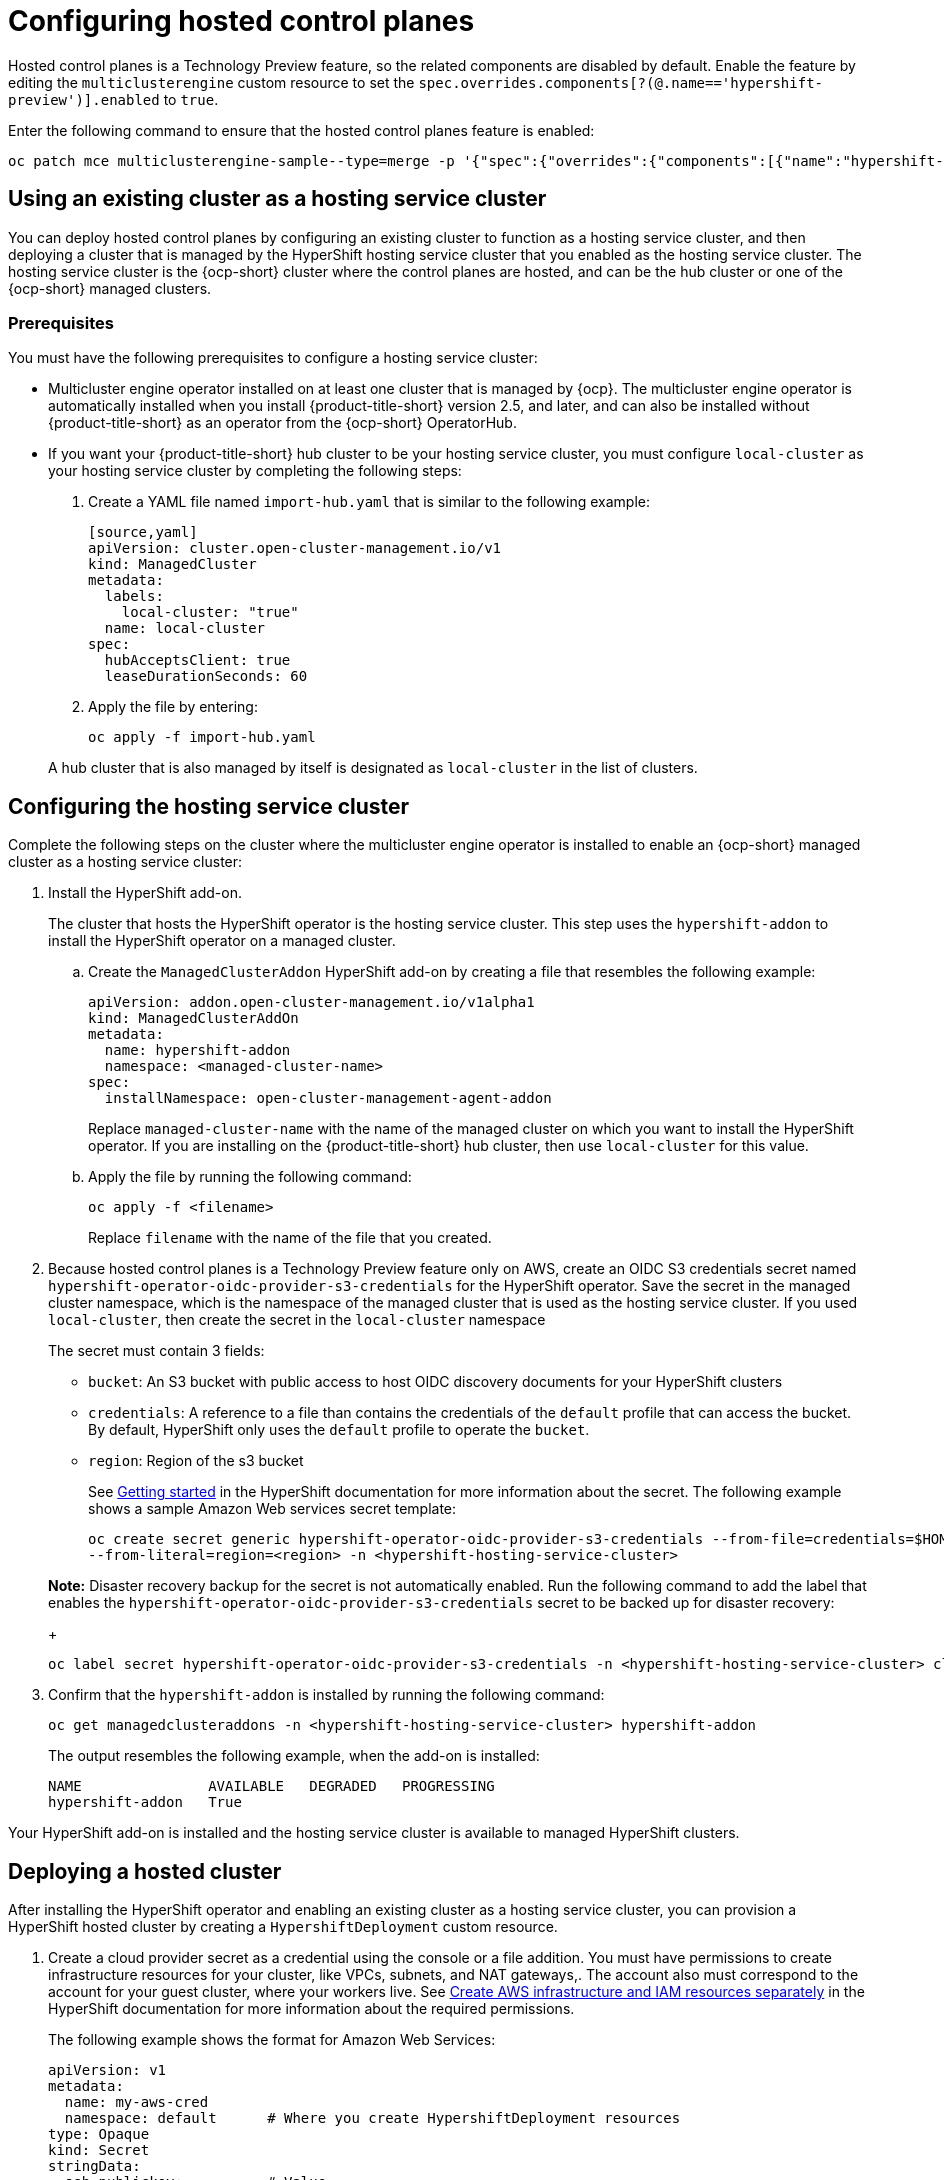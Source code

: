 [#hosted-control-plane-configure]
= Configuring hosted control planes

Hosted control planes is a Technology Preview feature, so the related components are disabled by default. Enable the feature by editing the `multiclusterengine` custom resource to set the `spec.overrides.components[?(@.name=='hypershift-preview')].enabled` to `true`. 

Enter the following command to ensure that the hosted control planes feature is enabled:

----
oc patch mce multiclusterengine-sample--type=merge -p '{"spec":{"overrides":{"components":[{"name":"hypershift-preview","enabled": true}]}}}'
----

[#hosting-service-cluster-configure]
== Using an existing cluster as a hosting service cluster

You can deploy hosted control planes by configuring an existing cluster to function as a hosting service cluster, and then deploying a cluster that is managed by the HyperShift hosting service cluster that you enabled as the hosting service cluster. The hosting service cluster is the {ocp-short} cluster where the control planes are hosted, and can be the hub cluster or one of the {ocp-short} managed clusters.

[#hosting-service-cluster-configure-prereq]
=== Prerequisites

You must have the following prerequisites to configure a hosting service cluster: 

* Multicluster engine operator installed on at least one cluster that is managed by {ocp}. The multicluster engine operator is automatically installed when you install {product-title-short} version 2.5, and later, and can also be installed without {product-title-short} as an operator from the {ocp-short} OperatorHub.

* If you want your {product-title-short} hub cluster to be your hosting service cluster, you must configure `local-cluster` as your hosting service cluster by completing the following steps:
+
. Create a YAML file named `import-hub.yaml` that is similar to the following example: 
+
----
[source,yaml]
apiVersion: cluster.open-cluster-management.io/v1
kind: ManagedCluster
metadata:
  labels:
    local-cluster: "true"
  name: local-cluster
spec:
  hubAcceptsClient: true
  leaseDurationSeconds: 60
----
+
. Apply the file by entering:
+
----
oc apply -f import-hub.yaml
----

+
A hub cluster that is also managed by itself is designated as `local-cluster` in the list of clusters. 

[#hosting-service-cluster]
== Configuring the hosting service cluster

Complete the following steps on the cluster where the multicluster engine operator is installed to enable an {ocp-short} managed cluster as a hosting service cluster:

. Install the HyperShift add-on.
+
The cluster that hosts the HyperShift operator is the hosting service cluster. This step uses the `hypershift-addon` to install the HyperShift operator on a managed cluster.
+
.. Create the `ManagedClusterAddon` HyperShift add-on by creating a file that resembles the following example:
+
[source,yaml]
----
apiVersion: addon.open-cluster-management.io/v1alpha1
kind: ManagedClusterAddOn
metadata:
  name: hypershift-addon
  namespace: <managed-cluster-name> 
spec:
  installNamespace: open-cluster-management-agent-addon
----
+
Replace `managed-cluster-name` with the name of the managed cluster on which you want to install the HyperShift operator. If you are installing on the {product-title-short} hub cluster, then use `local-cluster` for this value.

.. Apply the file by running the following command:
+
----
oc apply -f <filename>
----
+
Replace `filename` with the name of the file that you created. 

. Because hosted control planes is a Technology Preview feature only on AWS, create an OIDC S3 credentials secret named `hypershift-operator-oidc-provider-s3-credentials` for the HyperShift operator. Save the secret in the managed cluster namespace, which is the namespace of the managed cluster that is used as the hosting service cluster. If you used `local-cluster`, then create the secret in the `local-cluster` namespace
+
The secret must contain 3 fields:
+
* `bucket`: An S3 bucket with public access to host OIDC discovery documents for your HyperShift clusters
* `credentials`: A reference to a file than contains the credentials of the `default` profile that can access the bucket. By default, HyperShift only uses the `default` profile to operate the `bucket`.
* `region`: Region of the s3 bucket

+
See https://hypershift-docs.netlify.app/getting-started/[Getting started] in the HyperShift documentation for more information about the secret. The following example shows a sample Amazon Web services secret template:
+
----
oc create secret generic hypershift-operator-oidc-provider-s3-credentials --from-file=credentials=$HOME/.aws/credentials --from-literal=bucket=<s3-bucket-for-hypershift> 
--from-literal=region=<region> -n <hypershift-hosting-service-cluster>
----

+
*Note:* Disaster recovery backup for the secret is not automatically enabled. Run the following command to add the label that enables the `hypershift-operator-oidc-provider-s3-credentials` secret to be backed up for disaster recovery:
+
----
oc label secret hypershift-operator-oidc-provider-s3-credentials -n <hypershift-hosting-service-cluster> cluster.open-cluster-management.io/backup=""
----

. Confirm that the `hypershift-addon` is installed by running the following command:
+
----
oc get managedclusteraddons -n <hypershift-hosting-service-cluster> hypershift-addon
----
+
The output resembles the following example, when the add-on is installed:
+
----
NAME               AVAILABLE   DEGRADED   PROGRESSING
hypershift-addon   True
----

Your HyperShift add-on is installed and the hosting service cluster is available to managed HyperShift clusters.

[#hosted-deploy-cluster]
== Deploying a hosted cluster

After installing the HyperShift operator and enabling an existing cluster as a hosting service cluster, you can provision a HyperShift hosted cluster by creating a `HypershiftDeployment` custom resource. 

. Create a cloud provider secret as a credential using the console or a file addition. You must have permissions to create infrastructure resources for your cluster, like VPCs, subnets, and NAT gateways,. The account also must correspond to the account for your guest cluster, where your workers live. See https://hypershift-docs.netlify.app/how-to/aws/create-infra-iam-separately/[Create AWS infrastructure and IAM resources separately] in the HyperShift documentation for more information about the required permissions.
+
The following example shows the format for Amazon Web Services:
+
[source,yaml]
----
apiVersion: v1
metadata:
  name: my-aws-cred
  namespace: default      # Where you create HypershiftDeployment resources
type: Opaque
kind: Secret
stringData:
  ssh-publickey:          # Value
  ssh-privatekey:         # Value
  pullSecret:             # Value, required
  baseDomain:             # Value, required
  aws_secret_access_key:  # Value, required
  aws_access_key_id:      # Value, required
----
+
* To create this secret with the console, follow the credential creation steps by accessing *Credentials* in the navigation menu. 
+
* To create the secret using the command line, run the following commands:
+
----
oc create secret generic <my-secret> -n <hypershift-deployment-namespace> --from-literal=baseDomain='your.domain.com' --from-literal=aws_access_key_id='your-aws-access-key' --from-literal=aws_secret_access_key='your-aws-secret-key' --from-literal=pullSecret='your-quay-pull-secret' --from-literal=ssh-publickey='your-ssh-publickey' --from-literal=ssh-privatekey='your-ssh-privatekey'
----
+
*Note:* Disaster recovery backup for the secret is not automatically enabled. Run the following command to add a label that enables the secret to be backed up for disaster recovery:
+
----
oc label secret <my-secret> -n <hypershift-deployment-namespace> cluster.open-cluster-management.io/backup=""
----

. Create a `HypershiftDeployment` custom resource file in the cloud provider secret namespace. The `HypershiftDeployment` custom resource creates the infrastructure in the provider account, configures the infrastructure compute capacity in the created infrastructure, provisions the `nodePools` that use the hosted control plane, and creates a hosted control plane on a hosting service cluster.
+
.. Create a file that contains information that resembles the following example: 
+
[source,yaml]
----
apiVersion: cluster.open-cluster-management.io/v1alpha1
kind: HypershiftDeployment
metadata:
  name: <cluster>
  namespace: default
spec:
  hostingCluster: <hosting-service-cluster>
  hostingNamespace: clusters
  hostedClusterSpec:
    networking:
      machineCIDR: 10.0.0.0/16    # Default
      networkType: OpenShiftSDN
      podCIDR: 10.132.0.0/14      # Default
      serviceCIDR: 172.31.0.0/16  # Default
    platform:
      type: AWS
    pullSecret:
      name: <cluster>-pull-secret    # This secret is created by the controller
    release:
      image: quay.io/openshift-release-dev/ocp-release:4.10.15-x86_64  # Default
    services:
    - service: APIServer
      servicePublishingStrategy:
        type: LoadBalancer
    - service: OAuthServer
      servicePublishingStrategy:
        type: Route
    - service: Konnectivity
      servicePublishingStrategy:
        type: Route
    - service: Ignition
      servicePublishingStrategy:
        type: Route
    sshKey: {}
  nodePools:
  - name: <cluster>
    spec:
      clusterName: <cluster>
      management:
        autoRepair: false
        replace:
          rollingUpdate:
            maxSurge: 1
            maxUnavailable: 0
          strategy: RollingUpdate
        upgradeType: Replace
      platform:
        aws:
          instanceType: m5.large
        type: AWS
      release:
        image: quay.io/openshift-release-dev/ocp-release:4.10.15-x86_64 # Default
      replicas: 2
  infrastructure:
    cloudProvider:
      name: <my-secret>
    configure: True
    platform:
      aws:
        region: <region>
----
+
Replace `cluster` with the name of the cluster. 
+
Replace `hosting-service-cluster` with the name of the cluster that hosts the HyperShift operator. 
+
Replace `my-secret` with the secret to access your cloud provider. 
+ 
Replace `region` with the region of your cloud provider.

.. Apply the file by entering the following command:
+
----
oc apply -f <filename>
----
+
You can refer to the https://github.com/stolostron/hypershift-deployment-controller/blob/main/api/v1alpha1/hypershiftdeployment_types.go[field definitions] of the API to ensure that they are correct.

. Check the `HypershiftDeployment` status by running the following command:
+
----
oc get hypershiftdeployment -n default hypershift-demo -w
----

. After the hosted cluster is created, it is automatically imported to the hub. You can verify this by viewing the cluster list in the {product-title-short} console, or by running the following command: 
+
----
oc get managedcluster <hypershiftDeployment.Spec.infraID>
----

Your managed cluster is created. Continue with xref:../clusters/hosting_service_cluster_access.adoc#hosting-service-cluster-access[Accessing a hosting service cluster].
